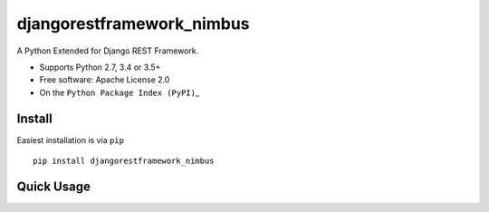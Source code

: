djangorestframework\_nimbus
===========================

A Python Extended for Django REST Framework.

-  Supports Python 2.7, 3.4 or 3.5+
-  Free software: Apache License 2.0
-  On the ``Python Package Index (PyPI)``\ \_

.. \_django-rest-framework: http://www.django-rest-framework.org

.. \_Python Package Index (PyPI): https://pypi.python.org/pypi/nimbus/

Install
-------

Easiest installation is via ``pip``

::


        pip install djangorestframework_nimbus

Quick Usage
-----------


